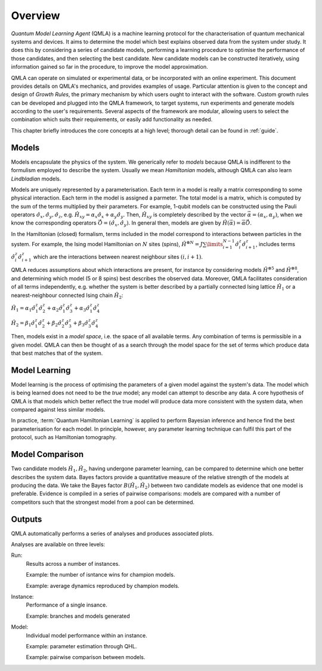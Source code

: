 ..
    This work is licensed under the Creative Commons Attribution-
    NonCommercial-ShareAlike 3.0 Unported License. To view a copy of this
    license, visit http://creativecommons.org/licenses/by-nc-sa/3.0/ or send a
    letter to Creative Commons, 444 Castro Street, Suite 900, Mountain View,
    California, 94041, USA.
    
.. _intro:

============
Overview
============


`Quantum Model Learning Agent` (QMLA) is a machine learning protocol for the 
characterisation of quantum mechanical systems and devices. 
It aims to determine the model which best explains observed data
from the system under study. 
It does this by considering a series of candidate models, 
performing a learning procedure to optimise the performance of 
those candidates, and then selecting the best candidate. 
New candidate models can be constructed iteratively, using 
information gained so far in the procedure, to improve the 
model approximation.

QMLA can operate on simulated or experimental data, or be incorporated with an online experiment. 
This document provides details on QMLA's mechanics, and provides examples of usage. 
Particular attention is given to the concept and design of `Growth Rules`, 
the primary mechanism by which users ought to interact with the software. 
Custom growth rules can be developed and plugged into the QMLA framework, to 
target systems, run experiments and generate models according to the user's requirements. 
Several aspects of the framework are modular, allowing users to select the combination
which suits their requirements, or easily add functionality as needed. 

This chapter briefly introduces the core concepts at a high level; 
thorough detail can be found in :ref:`guide`.

Models
======
Models encapsulate the physics of the system.
We generically refer to `models` 
because QMLA is indifferent to the formulism employed to describe
the system. 
Usually we mean `Hamiltonian` models, although QMLA can also 
learn `Lindbladian` models. 

Models are uniquely represented by a parameterisation. 
Each term in a model is really a matrix corresponding 
to some physical interaction. 
Each term in the model is assigned a parmeter. 
The total model is a matrix, which is computed by  
the sum of the terms multiplied by their parameters. 
For example, 1-qubit models can be constructed using the Pauli operators
:math:`\hat{\sigma}_x, \hat{\sigma}_y, \hat{\sigma}_z`, e.g.
:math:`\hat{H}_{xy} = \alpha_x \hat{\sigma}_x + \alpha_y \hat{\sigma}_y`. 
Then, :math:`\hat{H}_{xy}` is completely described by the vector 
:math:`\vec{\alpha} =(\alpha_x, \alpha_y)`, when we know the corresponding operators
:math:`\vec{\hat{O}} = ( \hat{\sigma}_x, \hat{\sigma_y} )`. 
In general then, models are given by 
:math:`\hat{H}(\vec{\alpha}) = \vec{\alpha} \vec{\hat{O}}`. 

In the Hamiltonian (closed) formalism, terms included in the model correspond 
to interactions between particles in the system. 
For example, the Ising model Hamiltonian on :math:`N` sites (spins), 
:math:`\hat{H}^{\otimes N} = J \sum\limits_{i=1}^{N-1} \hat{\sigma}_i^z \hat{\sigma}_{i+1}^z`,
includes terms 
:math:`\hat{\sigma}_i^z \hat{\sigma}_{i+1}^z`
which are the interactions between nearest neighbour sites :math:`(i, i+1)`. 


QMLA reduces assumptions about which interactions are present, 
for instance by considering models :math:`\hat{H}^{\otimes 5}` and 
:math:`\hat{H}^{\otimes 8}`, and determining which model (5 or 8 spins)
best describes the observed data. 
Moreover, QMLA facilitates consideration of all terms independently, 
e.g. whether the system is better described by a partially connected
Ising lattice :math:`\hat{H}_1` 
or a nearest-neighbour connected Ising chain :math:`\hat{H}_2`:

:math:`\hat{H}_1 =  
\alpha_1 \hat{\sigma}_1^z \hat{\sigma}_{2}^z
+ \alpha_2  \hat{\sigma}_1^z \hat{\sigma}_{3}^z
+ \alpha_3  \hat{\sigma}_1^z \hat{\sigma}_{4}^z`

:math:`\hat{H}_2 =  
\beta_1  \hat{\sigma}_1^z \hat{\sigma}_{2}^z
+ \beta_2  \hat{\sigma}_2^z \hat{\sigma}_{3}^z
+ \beta_3  \hat{\sigma}_3^z \hat{\sigma}_{4}^z`


Then, models exist in a `model space`, i.e. the space of all available terms.
Any combination of terms is permissible in a given model. 
QMLA can then be thought of as a search through the model space for 
the set of terms which produce data that best matches that of the system. 



Model Learning
==============
Model learning is the process of optimising the parameters of a given model against the system's data. 
The model which is being learned does not need to be the `true` model; any model can attempt
to describe any data.
A core hypothesis of QMLA is that models which better reflect the true model
will produce data more consistent with the system data, when compared against less 
similar models. 

In practice, :term:`Quantum Hamiltonian Learning` is applied
to perform Bayesian inference and hence find the best parameterisation
for each model. 
In principle, however, any parameter learning technique can fulfil this part of the protocol, 
such as Hamiltonian tomography. 


Model Comparison
================
Two candidate models :math:`\hat{H}_1, \hat{H}_2`, having undergone parameter learning,
can be compared to determine which one better describes the system data. 
Bayes factors provide a quantitative measure of the relative strength 
of the models at producing the data. 
We take the Bayes factor :math:`B(\hat{H}_1, \hat{H}_2)` between two candidate models 
as evidence that one model is preferable. 
Evidence is compiled in a series of pairwise comparisons: models are compared with 
a number of competitors such that the strongest model from a pool can be determined. 

Outputs
=======
QMLA automatically performs a series of analyses and produces associated plots. 

Analyses are available on three levels: 

Run: 
    Results across a number of instances.

    Example: the number of isntance wins for champion models. 
    
    Example: average dynamics reproduced by champion models. 
Instance: 
    Performance of a single insance. 
    
    Example: branches and models generated
Model: 
    Individual model performance within an instance. 
    
    Example: parameter estimation through QHL. 
    
    Example: pairwise comparison between models.



